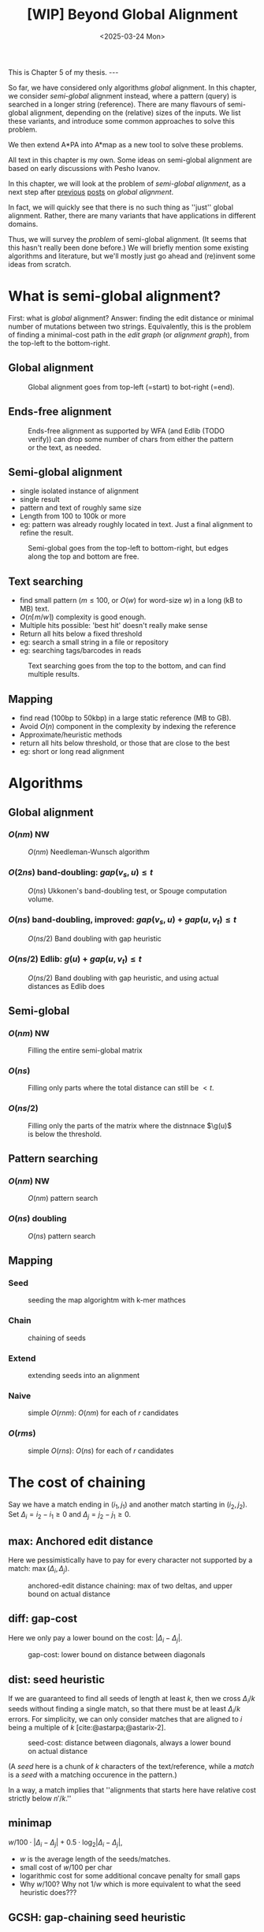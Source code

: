 #+title: [WIP] Beyond Global Alignment
#+filetags: @thesis pairwise-alignment wip
#+OPTIONS: ^:{} num: num:t
#+hugo_front_matter_key_replace: author>authors
#+toc: headlines 3
#+hugo_paired_shortcodes: %notice
#+date: <2025-03-24 Mon>

#+begin_export html
This is Chapter 5 of my thesis.

---
#+end_export

#+attr_shortcode: summary
#+begin_notice
So far, we have considered only algorithms /global/ alignment.
In this chapter, we consider /semi-global/ alignment instead,
where a pattern (query) is searched in a longer string (reference).
There are many flavours of semi-global alignment, depending on the
(relative) sizes of the inputs. We list these variants, and introduce
some common approaches to solve this problem.

We then extend A*PA into A*map as a new tool to solve these problems.
#+end_notice

#+attr_shortcode: attribution
#+begin_notice
All text in this chapter is my own.
Some ideas on semi-global alignment are based on early discussions with Pesho Ivanov.
#+end_notice

In this chapter, we will look at the problem of /semi-global alignment/, as a next
step after [[../pairwise-alignment/pairwise-alignment.org][previous]] [[../pairwise-alignment-history/pairwise-alignment-history.org][posts]] on /global alignment/.

In fact, we will quickly see that there is no such thing as ''just'' global
alignment.
Rather, there are many variants that have applications in different domains.

Thus, we will survey the /problem/ of semi-global alignment.
(It seems that this hasn't really been done before.)
We will briefly mention some existing algorithms and literature, but we'll
mostly just go ahead and (re)invent some ideas from scratch.

* What is semi-global alignment?
First: what is /global/ alignment? Answer: finding the edit distance or minimal
number of mutations between two strings.
Equivalently, this is the problem of finding a minimal-cost path in the /edit
graph/ (or /alignment graph/), from the top-left to the bottom-right.

** Global alignment

#+caption: Global alignment goes from top-left (=start) to bot-right (=end).
#+attr_html: :class inset large
[[file:global.svg]]


** Ends-free alignment
#+caption: Ends-free alignment as supported by WFA (and Edlib (TODO verify)) can drop some number of chars from either the pattern or the text, as needed.
#+attr_html: :class inset large
[[file:ends-free.svg]]

** Semi-global alignment
- single isolated instance of alignment
- single result
- pattern and text of roughly same size
- Length from 100 to 100k or more
- eg: pattern was already roughly located in text. Just a final alignment to
  refine the result.
#+caption: Semi-global goes from the top-left to bottom-right, but edges along the top and bottom are free.
#+attr_html: :class inset large
[[file:semi-global.svg]]

** Text searching
- find small pattern ($m\leq 100$, or $O(w)$ for word-size $w$) in a long (kB to MB) text.
- $O(n\lceil m/w\rceil)$ complexity is good enough.
- Multiple hits possible: 'best hit' doesn't really make sense
- Return all hits below a fixed threshold
- eg: search a small string in a file or repository
- eg: searching tags/barcodes in reads
#+caption: Text searching goes from the top to the bottom, and can find multiple results.
#+attr_html: :class inset large
[[file:search.svg]]
** Mapping
- find read (100bp to 50kbp) in a large static reference (MB to GB).
- Avoid $O(n)$ component in the complexity by indexing the reference
- Approximate/heuristic methods
- return all hits below threshold, or those that are close to the best
- eg: short or long read alignment
* Algorithms
** Global alignment
*** $O(nm)$ NW
#+caption: $O(nm)$ Needleman-Wunsch algorithm
#+attr_html: :class inset large
[[file:global-nm.svg]]
*** $O(2ns)$ band-doubling: $gap(v_s, u) \leq t$
#+caption: $O(ns)$ Ukkonen's band-doubling test, or Spouge computation volume.
#+attr_html: :class inset large
[[file:global-ns.svg]]
*** $O(ns)$ band-doubling, improved: $gap(v_s, u) + gap(u, v_t) \leq t$
#+caption: $O(ns/2)$ Band doubling with gap heuristic
#+attr_html: :class inset large
[[file:global-ns-gap.svg]]
*** $O(ns/2)$ Edlib: $g(u) + gap(u, v_t) \leq t$
#+caption: $O(ns/2)$ Band doubling with gap heuristic, and using actual distances as Edlib does
#+attr_html: :class inset large
[[file:global-ns-g.svg]]
** Semi-global
*** $O(nm)$ NW
#+caption: Filling the entire semi-global matrix
#+attr_html: :class inset large
[[file:semi-global-nm.svg]]

*** $O(ns)$
#+caption: Filling only parts where the total distance can still be $<t$.
#+attr_html: :class inset large
[[file:semi-global.ns.svg]]
*** $O(ns/2)$
#+caption: Filling only the parts of the matrix where the distnnace $\g(u)$ is below the threshold.
#+attr_html: :class inset large
[[file:semi-global-g.svg]]
** Pattern searching
*** $O(nm)$ NW
#+caption: $O(nm)$ pattern search
#+attr_html: :class inset large
[[file:search-nm.svg]]
*** $O(ns)$ doubling
#+caption: $O(ns)$ pattern search
#+attr_html: :class inset large
[[file:search-g.svg]]
** Mapping
*** Seed
#+caption: seeding the map algorightm with k-mer mathces
#+attr_html: :class inset large
[[file:map-seed.svg]]
*** Chain
#+caption: chaining of seeds
#+attr_html: :class inset large
[[file:map-chain.svg]]
*** Extend
#+caption: extending seeds into an alignment
#+attr_html: :class inset large
[[file:map-extend.svg]]
*** Naive
#+caption: simple $O(rnm)$: $O(nm)$ for each of $r$ candidates
#+attr_html: :class inset large
[[file:map-nm.svg]]
*** $O(rms)$
#+caption: simple $O(rns)$: $O(ns)$ for each of $r$ candidates
#+attr_html: :class inset large
[[file:map-ns.svg]]
* The cost of chaining
Say we have a match ending in $(i_1, j_1)$ and another match starting in $(i_2,
j_2)$.
Set $\Delta_i = i_2-i_1\geq0$ and $\Delta_j=j_2-j_1\geq 0$.
** max: Anchored edit distance
Here we pessimistically have to pay for every character not supported by a match:
$\max(\Delta_i, \Delta_j)$.
#+caption: anchored-edit distance chaining: max of two deltas, and upper bound on actual distance
#+attr_html: :class inset medium
[[file:chain-anchored.svg]]
** diff: gap-cost
Here we only pay a lower bound on the cost: $|\Delta_i - \Delta_j|$.
#+caption: gap-cost: lower bound on distance between diagonals
#+attr_html: :class inset medium
[[file:chain-gap.svg]]
** dist: seed heuristic
If we are guaranteed to find all seeds of length at least $k$, then we cross $\Delta_i/k$
seeds without finding a single match, so that there must be at least
$\Delta_i/k$ errors. For simplicity, we can only consider matches that are
aligned to $i$ being a multiple of $k$ [cite:@astarpa;@astarix-2].

#+caption: seed-cost: distance between diagonals, always a lower bound on actual distance
#+attr_html: :class inset medium
[[file:chain-seed.svg]]

(A /seed/ here is a chunk of $k$ characters of the text/reference, while a
/match/ is a /seed/ with a matching occurence in the pattern.)

In a way, a match implies that ''alignments that starts here have relative cost strictly below $n'/k$.''

** minimap
$w/100 \cdot |\Delta_i - \Delta_j| + 0.5\cdot \log_2 |\Delta_i - \Delta_j|$,
- $w$ is the average length of the seeds/matches.
- small cost of $w/100$ per char
- logarithmic cost for some additional concave penalty for small gaps
- Why $w/100$? Why not $1/w$ which is more equivalent to what the seed heuristic does???

** GCSH: gap-chaining seed heuristic
- Max of diff and dist
- transform-theorem:
  - only chain when cgap<=cseed
  - only chain when ... formula
* New: A*Map
** Text searching
- Do the full $nm$ matrix
- Return the bottom row and right column scores, so user can make a decision
  what to do with this
- new: $0\leq \alpha\leq 1$ soft-clip cost, generalizing ends-free.
- new: output format
- traceback from specific positions on request
** Mapping
- build hashmap on chunked k-mers of reference
- find matches for each pattern
- transform, radix sort, and then chain using LCP algo
- say $k=20$, then we have guaranteed matches if divergence $\leq 5\%$.
- But we want to avoid processing random one-off matches
- So require at least $10\%$ of the possible matches to be present, for a max
  divergence of $4.5\%$.
- Track /dominant/ matches that start a chain of at least length $10\% \cdot
  m/k$.
- For each of them, do a semi-global alignment of a slightly buffered region of
  the text (around length $m + 2\cdot 4.5\%\cdot m$).
- The alignment can be done using $O(nm)$
- TODO: Better methods:
  - $O(ms)$, adapted to semi-global (currently the code only does global)
  - semi-global version of A*PA
  - semi-global version of A*PA2
  - bottom-up match-merging

* Early idea: Bottom-up match-merging (aka BUMMer?)
One thing that becomes clear with mapping is that we don't quite
know where exactly to start the semi-global alignments.
This can be fixed by adding some buffer/padding, but this remains slightly ugly
and iffy.

Instead, I'm going to attempt to explain a new approach here.
Some details are still a bit unclear to me on how exactly they'd work, but I
have good hope it can all be worked out.

** Some previous ideas

Instead, we can use the following approach, which is a natural
evolution/convergence of a few previous ideas:
- /pre-pruning/ (or /local-pruning/; I haven't been very consistent with the
  name)

  The idea here is that a k-mer match gives us information that this seed can be
  traversed for free. The lack of a match implies cost at least 1.
  When a match is followed by noise, and thus can not be extended into an
  alignment of two seeds with cost $<2$, we can discard it, because the promise
  that there would be a good alignment (ie, relative cost $<1/k$) is not held.
  - see A*PA2 paper [cite:@astarpa2] ([[file:../../static/papers/astarpa2.pdf][PDF]]) or [[../astarpa2/astarpa2.org][blogpost]]
- /path-pruning/ ([[file:../speeding-up-astar/speeding-up-astar.org][blogpost]]): if we already know /some/ alignment, which is not
  necessarily optimal, we can use that to either find a better one or prove
  optimality:
  we can find all places at the start of a match where the heuristic is smaller
  than the actual remaining distance, and remove those matches. Again, these
  matches ''promise'' that the remainder of the alignment can be done in cost
  $<1/k$, but we should avoid to over-promise.

  After /path-pruning/ some matches, we run the alignment as usual, until the
  end of the original path is reached. Either the guessed path is then optimal,
  or the optimal path will have been found.

- /local-doubling/ ([[../local-doubling/local-doubling.org][blogpost]]): a drawback of path-pruning is that first we must find a
  path somehow, and then we must run the alignment again with the improved heuristic.
  /Local-doubling/ attempts to fix this by increasing the band of the alignment
  locally as needed.

  It gives nice figures, but I never quite got it to work reliably.

** Divide & conquer
Another common technique for pairwise alignment is Hirschberg's divide & conquer
approach [cite:@hirschberg75]. This find the distance to the middle column from
the left and right. There, a splitting point on the optimal alignment is found,
and we recurse into the two half-sized sub problems.

** Bottom-up match merging (BUMMer)
Initially, we have a set of many matches, including some spurious ones.
As we already saw with pre-pruning and path-pruning, if a match covering 1 seed does not into
an alignment of cost $<2$ covering $2$ seeds, we might as well discard it.
Then, if it does not extend into an alignment of cost $<4$ covering 4 seeds, we
can again discard it.

A slightly more principled approach is as follows:
1. Consider a binary tree on the seeds.
2. Initially the leafs correspond to a k-mer (seed) of the text, and the matches
   for that seed.
3. Then, we go up one level and see if we can merge adjacent matches. If so, we
   get a new match spanning two seeds, with /margin/ $2$ (because the two
   matches have cost $0$, which is $2$ below the number of seeds covered).

   Otherwise, it may be possible to extend a match of the left seed to also
   cover the right seed for cost $1$, creating a match covering the two seeds
   with margin $1$.
   Similarly, a right-match might be extended into the left seed.
4. Because an alignment of $2^{k+1}$ seeds with cost $<2^{k+1}$ must have cost
   $<2^k$ in either the left or right half, this procedure finds all such
   $2^{k+1}$-matches by only starting with single k-mer matches.
5. Eventually we extend our matches into a full alignment of the pattern and
   we're done.

One core idea here is this: if you have a long run of matches, these build up a
bunch of margin $a$, that can then be spend by aligning through a region with up
to $a$ noise. In the end, the complexity will be something like $\sum_a a^2$.

In fact, maybe this ends up exactly similar to A*PA, but faster because it
doesn't actually do the relatively slow A* bit. But I'm not sure yet; we'll see.

*Tricky bits.* What I haven't figured out yet:
- We need to efficiently merge matches for consecutive seeds. Maybe a simple
  lower bound like the seed heuristic (that ignores the $j$ coordinate) is good
  enough, but it would be interesting to see if we can design some
  algo/datastructure for efficiently merging matches.
- Reconstructing traces from output costs: suppose we take a semi global
  alignment and run it once top-to-bottom and once bottom-to-top. Can we infer
  from this information the start and end points of all locally-optimal
  alignment traces?


# ** TODO Semi-global highlight
# - [cite:@landau-vishkin89]
# - [cite:@myers99]
# - [cite:@chang92]: shows that ukkonens idea (Finding approximate patterns in
#   strings, also '85) runs in $O(nk)$
#   expected time for $k$-approximate string matching, when the reference is a
#   random string.
# - [cite:@wu96]: Efficient four russians in combination with 'ukkonens zone'
#   $O(kn/\lg s)$ when $O(s)$ space is available for lookup.
# - Baeza-Yates Gonnet 92
# - Baeza-Yates Navarro 96
# - LEAP: https://www.biorxiv.org/content/10.1101/133157v3


* TODO Benchmarks of simple methods

#+print_bibliography:
